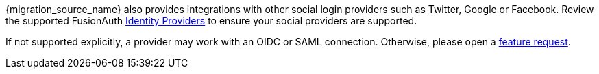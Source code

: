 {migration_source_name} also provides integrations with other social login providers such as Twitter, Google or Facebook. Review the supported FusionAuth link:/docs/v1/tech/identity-providers/[Identity Providers] to ensure your social providers are supported. 

If not supported explicitly, a provider may work with an OIDC or SAML connection. Otherwise, please open a https://github.com/fusionauth/fusionauth-issues/[feature request].

ifdef::script_supports_social_logins[]
When migrating social logins, you may need to modify the switches of the {migration_source_name} import script. See <<Use the Script>> for more.
endif::[]

